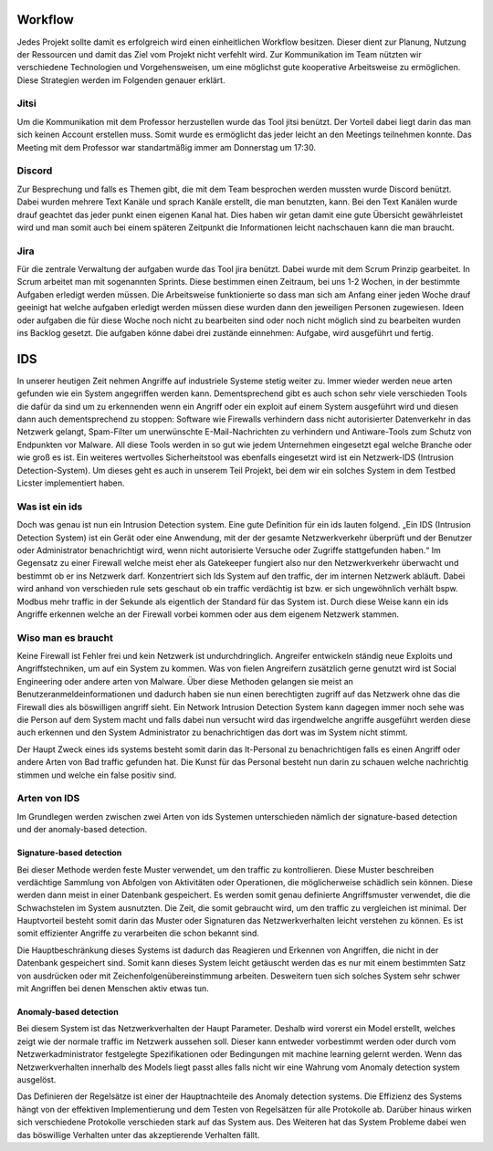 
Workflow
--------

Jedes Projekt sollte damit es erfolgreich wird einen einheitlichen Workflow besitzen.
Dieser dient zur Planung, Nutzung der Ressourcen und damit das Ziel vom Projekt nicht
verfehlt wird. Zur Kommunikation im Team nützten wir verschiedene Technologien und
Vorgehensweisen, um eine möglichst gute kooperative Arbeitsweise zu ermöglichen.
Diese Strategien werden im Folgenden genauer erklärt.

Jitsi
.....
Um die Kommunikation mit dem Professor herzustellen wurde das Tool jitsi benützt.
Der Vorteil dabei liegt darin das man sich keinen Account erstellen muss.
Somit wurde es ermöglicht das jeder leicht an den Meetings teilnehmen konnte.
Das Meeting mit dem Professor war standartmäßig immer am Donnerstag um 17:30.

Discord
.......

Zur Besprechung und falls es Themen gibt, die mit dem Team besprochen werden mussten
wurde Discord benützt. Dabei wurden mehrere Text Kanäle und sprach Kanäle erstellt,
die man benutzten, kann. Bei den Text Kanälen wurde drauf geachtet das jeder punkt
einen eigenen Kanal hat. Dies haben wir getan damit eine gute Übersicht gewährleistet
wird und man somit auch bei einem späteren Zeitpunkt die Informationen leicht nachschauen
kann die man braucht.

.. image:: img/Discord.png

Jira
....

Für die zentrale Verwaltung der aufgaben wurde das Tool jira benützt. Dabei wurde mit
dem Scrum Prinzip gearbeitet. In Scrum arbeitet man mit sogenannten Sprints. Diese
bestimmen einen Zeitraum, bei uns 1-2 Wochen, in der bestimmte Aufgaben erledigt
werden müssen. Die Arbeitsweise funktionierte so dass man sich am Anfang einer jeden
Woche drauf geeinigt hat welche aufgaben erledigt werden müssen diese wurden dann den
jeweiligen Personen zugewiesen. Ideen oder aufgaben die für diese Woche noch nicht zu
bearbeiten sind oder noch nicht möglich sind zu bearbeiten wurden ins Backlog gesetzt.
Die aufgaben könne dabei drei zustände einnehmen: Aufgabe, wird ausgeführt und fertig.

.. image:: img/Jira.png

IDS
---

In unserer heutigen Zeit nehmen Angriffe auf industriele Systeme stetig weiter zu.
Immer wieder werden neue arten gefunden wie ein System angegriffen werden kann.
Dementsprechend gibt es auch schon sehr viele verschieden Tools die dafür da sind um
zu erkennenden wenn ein Angriff oder ein exploit auf einem System ausgeführt wird und
diesen dann auch dementsprechend zu stoppen:  Software wie Firewalls verhindern dass
nicht autorisierter Datenverkehr in das Netzwerk gelangt, Spam-Filter um unerwünschte
E-Mail-Nachrichten zu verhindern und Antiware-Tools zum Schutz von Endpunkten vor Malware.
All diese Tools werden in so gut wie jedem Unternehmen eingesetzt egal welche Branche
oder wie groß es ist. Ein weiteres wertvolles Sicherheitstool was ebenfalls eingesetzt
wird ist ein Netzwerk-IDS (Intrusion Detection-System). Um dieses geht es auch in unserem
Teil Projekt, bei dem wir ein solches System in dem Testbed Licster implementiert haben.

Was ist ein ids
...............

Doch was genau ist nun ein Intrusion Detection system. Eine gute Definition für ein ids
lauten folgend. „Ein IDS (Intrusion Detection System) ist ein Gerät oder eine Anwendung,
mit der der gesamte Netzwerkverkehr überprüft und der Benutzer oder Administrator
benachrichtigt wird, wenn nicht autorisierte Versuche oder Zugriffe stattgefunden haben.“
Im Gegensatz zu einer Firewall welche meist eher als Gatekeeper fungiert also nur den
Netzwerkverkehr überwacht und bestimmt ob er ins Netzwerk darf. Konzentriert sich Ids
System auf den traffic, der im internen Netzwerk abläuft. Dabei wird anhand von
verschieden rule sets geschaut ob ein traffic verdächtig ist bzw. er sich ungewöhnlich
verhält bspw. Modbus mehr traffic in der Sekunde als eigentlich der Standard für das
System ist. Durch diese Weise kann ein ids Angriffe erkennen welche an der Firewall
vorbei kommen oder aus dem eigenem Netzwerk stammen.

Wiso man es braucht
...................

Keine Firewall ist Fehler frei und kein Netzwerk ist undurchdringlich. Angreifer
entwickeln ständig neue Exploits und Angriffstechniken, um auf ein System zu kommen.
Was von fielen Angreifern zusätzlich gerne genutzt wird ist Social Engineering oder
andere arten von Malware. Über diese Methoden gelangen sie meist an Benutzeranmeldeinformationen
und dadurch haben sie nun einen berechtigten zugriff auf das Netzwerk ohne das die
Firewall dies als böswilligen angriff sieht. Ein Network Intrusion Detection System kann
dagegen immer noch sehe was die Person auf dem System macht und falls dabei nun versucht
wird das irgendwelche angriffe ausgeführt werden diese auch erkennen und den System
Administrator zu benachrichtigen das dort was im System nicht stimmt.

Der Haupt Zweck eines ids systems besteht somit darin das It-Personal zu benachrichtigen
falls es einen Angriff oder andere Arten von Bad traffic gefunden hat. Die Kunst für das
Personal besteht nun darin zu schauen welche nachrichtig stimmen und welche ein false
positiv sind.

Arten von IDS
.............

Im Grundlegen werden zwischen zwei Arten von ids Systemen unterschieden nämlich der signature-based detection
und der anomaly-based detection.

Signature-based detection
~~~~~~~~~~~~~~~~~~~~~~~~~

Bei dieser Methode werden feste Muster verwendet, um den traffic zu kontrollieren.
Diese Muster beschreiben verdächtige Sammlung von Abfolgen von Aktivitäten oder
Operationen, die möglicherweise schädlich sein können. Diese werden dann meist in einer
Datenbank gespeichert. Es werden somit genau definierte Angriffsmuster verwendet,
die die Schwachstelen im System ausnutzten. Die Zeit, die somit gebraucht wird, um den
traffic zu vergleichen ist minimal. Der Hauptvorteil besteht somit darin das Muster oder
Signaturen das Netzwerkverhalten leicht verstehen zu können. Es ist somit effizienter
Angriffe zu verarbeiten die schon bekannt sind.

Die Hauptbeschränkung dieses Systems ist dadurch das Reagieren und Erkennen von Angriffen,
die nicht in der Datenbank gespeichert sind. Somit kann dieses System leicht getäuscht
werden das es nur mit einem bestimmten Satz von ausdrücken oder mit Zeichenfolgenübereinstimmung
arbeiten. Desweitern tuen sich solches System sehr schwer mit Angriffen bei denen
Menschen aktiv etwas tun.

Anomaly-based detection
~~~~~~~~~~~~~~~~~~~~~~~

Bei diesem System ist das Netzwerkverhalten der Haupt Parameter. Deshalb wird vorerst ein
Model erstellt, welches zeigt wie der normale traffic im Netzwerk aussehen soll.
Dieser kann entweder vorbestimmt werden oder durch vom Netzwerkadministrator festgelegte
Spezifikationen oder Bedingungen mit machine learning gelernt werden. Wenn das
Netzwerkverhalten innerhalb des Models liegt passt alles falls nicht wir eine Wahrung
vom Anomaly detection system ausgelöst.

Das Definieren der Regelsätze ist einer der Hauptnachteile des Anomaly detection systems.
Die Effizienz des Systems hängt von der effektiven Implementierung und dem Testen von
Regelsätzen für alle Protokolle ab. Darüber hinaus wirken sich verschiedene Protokolle
verschieden stark auf das System aus. Des Weiteren hat das System Probleme dabei wen das
böswillige Verhalten unter das akzeptierende Verhalten fällt.